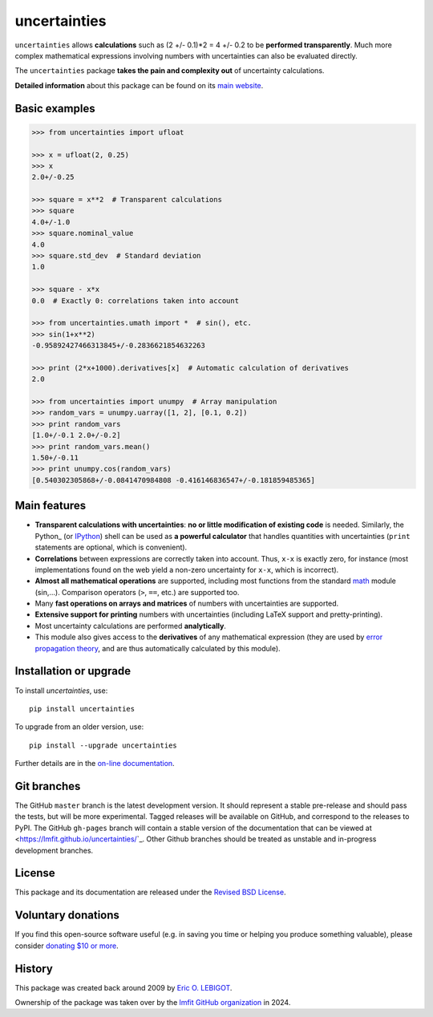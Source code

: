 uncertainties
=============

.. image:: https://readthedocs.org/projects/uncertainties/badge/?version=latest
   :target: https://uncertainties.readthedocs.io/en/latest/?badge=latest
   :alt: Documentation Status
.. image:: https://img.shields.io/pypi/v/uncertainties.svg
   :target: https://pypi.org/project/uncertainties/
.. image:: https://pepy.tech/badge/uncertainties/week
   :target: https://pepy.tech/project/uncertainties
.. image:: https://codecov.io/gh/lmfit/uncertainties/branch/master/graph/badge.svg
   :target: https://codecov.io/gh/lmfit/uncertainties/
.. image:: https://img.shields.io/github/actions/workflow/status/lmfit/uncertainties/python-package.yml?logo=github%20actions
   :target: https://github.com/lmfit/uncertainties/actions/workflows/python-package.yml

``uncertainties`` allows **calculations** such as (2 +/- 0.1)*2 = 4 +/-
0.2 to be **performed transparently**.  Much more complex mathematical
expressions involving numbers with uncertainties can also be evaluated
directly.

The ``uncertainties`` package **takes the pain and complexity out**
of uncertainty calculations.

**Detailed information** about this package can be found on its `main
website`_.

Basic examples
--------------

.. code-block:: python

    >>> from uncertainties import ufloat

    >>> x = ufloat(2, 0.25)
    >>> x
    2.0+/-0.25

    >>> square = x**2  # Transparent calculations
    >>> square
    4.0+/-1.0
    >>> square.nominal_value
    4.0
    >>> square.std_dev  # Standard deviation
    1.0

    >>> square - x*x
    0.0  # Exactly 0: correlations taken into account

    >>> from uncertainties.umath import *  # sin(), etc.
    >>> sin(1+x**2)
    -0.95892427466313845+/-0.2836621854632263

    >>> print (2*x+1000).derivatives[x]  # Automatic calculation of derivatives
    2.0

    >>> from uncertainties import unumpy  # Array manipulation
    >>> random_vars = unumpy.uarray([1, 2], [0.1, 0.2])
    >>> print random_vars
    [1.0+/-0.1 2.0+/-0.2]
    >>> print random_vars.mean()
    1.50+/-0.11
    >>> print unumpy.cos(random_vars)
    [0.540302305868+/-0.0841470984808 -0.416146836547+/-0.181859485365]

Main features
-------------

- **Transparent calculations with uncertainties**: **no or little
  modification of existing code** is needed.  Similarly, the Python_ (or
  IPython_) shell can be used as **a powerful calculator** that
  handles quantities with uncertainties (``print`` statements are
  optional, which is convenient).

- **Correlations** between expressions are correctly taken into
  account.  Thus, ``x-x`` is exactly zero, for instance (most
  implementations found on the web yield a non-zero uncertainty for
  ``x-x``, which is incorrect).

- **Almost all mathematical operations** are supported, including most
  functions from the standard math_ module (sin,...).  Comparison
  operators (``>``, ``==``, etc.) are supported too.

- Many **fast operations on arrays and matrices** of numbers with
  uncertainties are supported.

- **Extensive support for printing** numbers with uncertainties
  (including LaTeX support and pretty-printing).

- Most uncertainty calculations are performed **analytically**.

- This module also gives access to the **derivatives** of any
  mathematical expression (they are used by `error
  propagation theory`_, and are thus automatically calculated by this
  module).


Installation or upgrade
-----------------------

To install `uncertainties`, use::

     pip install uncertainties

To upgrade from an older version, use::

     pip install --upgrade uncertainties

Further details are in the `on-line documentation
<https://uncertainties.readthedocs.io/en/latest/install.html>`_.


Git branches
------------

The GitHub ``master`` branch is the latest development version. It should
represent a stable pre-release and should pass the tests, but will be more
experimental.  Tagged releases will be available on GitHub, and correspond to
the releases to PyPI.  The GitHub ``gh-pages`` branch will contain a stable
version of the documentation that can be viewed at
<https://lmfit.github.io/uncertainties/`_.  Other Github branches should be
treated as unstable and in-progress development branches.


License
-------

This package and its documentation are released under the `Revised BSD
License <LICENSE.txt>`_.

Voluntary donations
-------------------
If you find this open-source software useful (e.g. in saving you time or helping you produce
something valuable), please consider `donating $10 or more <https://www.paypal.com/donate/?cmd=_s-xclick&hosted_button_id=4TK7KNDTEDT4S>`_.

History
-------

..
   Note from Eric Lebigot: I would like the origin of the package to
   remain documented for its whole life. Thanks!

This package was created back around 2009 by `Eric O. LEBIGOT <https://github.com/lebigot>`_.

Ownership of the package was taken over by the `lmfit GitHub organization <https://github.com/lmfit>`_ in 2024.

.. _IPython: https://ipython.readthedocs.io/en/stable/
.. _math: https://docs.python.org/library/math.html
.. _error propagation theory: https://en.wikipedia.org/wiki/Propagation_of_uncertainty
.. _main website: https://uncertainties.readthedocs.io/
